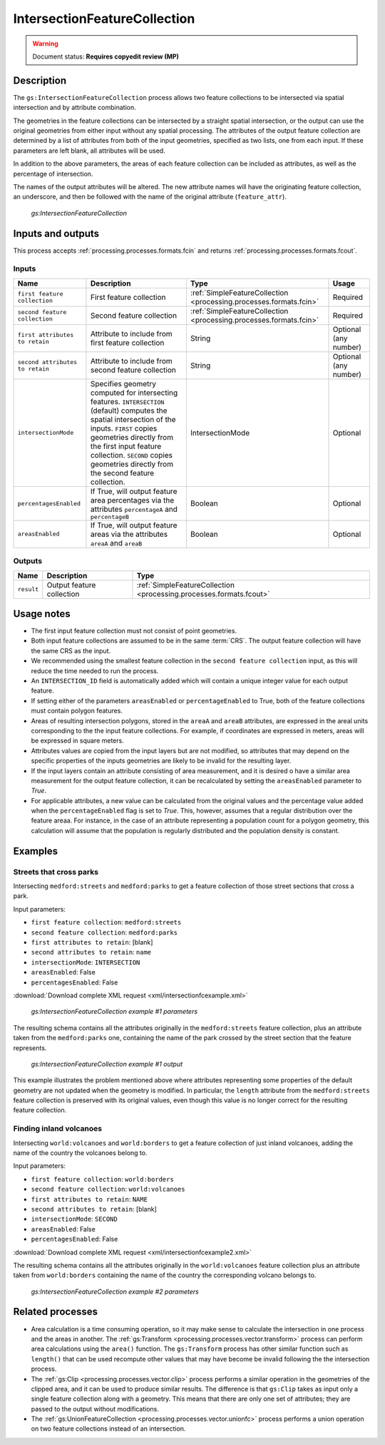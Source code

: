 .. _processing.processes.vector.intersectionfc:

IntersectionFeatureCollection
=============================

.. warning:: Document status: **Requires copyedit review (MP)**

Description
-----------

The ``gs:IntersectionFeatureCollection`` process allows two feature collections to be intersected via spatial intersection and by attribute combination.

The geometries in the feature collections can be intersected by a straight spatial intersection, or the output can use the original geometries from either input without any spatial processing. The attributes of the output feature collection are determined by a list of attributes from both of the input geometries, specified as two lists, one from each input. If these parameters are left blank, all attributes will be used.

In addition to the above parameters, the areas of each feature collection can be included as attributes, as well as the percentage of intersection.

The names of the output attributes will be altered. The new attribute names will have the originating feature collection, an underscore, and then be followed with the name of the original attribute (``feature_attr``).

.. figure:: img/intersectionfc.png

   *gs:IntersectionFeatureCollection*

.. todo:: original text mentioned a 10 characters limitation in attribute names. This is only true for shapefiles, so should not be here but maybe in the page describing supported output formats.

Inputs and outputs
------------------

This process accepts :ref:`processing.processes.formats.fcin` and returns :ref:`processing.processes.formats.fcout`.

Inputs
~~~~~~

.. list-table::
   :header-rows: 1

   * - Name
     - Description
     - Type
     - Usage
   * - ``first feature collection``
     - First feature collection 
     - :ref:`SimpleFeatureCollection <processing.processes.formats.fcin>`
     - Required
   * - ``second feature collection``
     - Second feature collection
     - :ref:`SimpleFeatureCollection <processing.processes.formats.fcin>`
     - Required
   * - ``first attributes to retain``
     - Attribute to include from first feature collection
     - String
     - Optional (any number)
   * - ``second attributes to retain``
     - Attribute to include from second feature collection
     - String
     - Optional (any number)
   * - ``intersectionMode``
     - Specifies geometry computed for intersecting features. ``INTERSECTION`` (default) computes the spatial intersection of the inputs. ``FIRST`` copies geometries directly from the first input feature collection. ``SECOND`` copies geometries directly from the second feature collection.
     - IntersectionMode
     - Optional
   * - ``percentagesEnabled``
     - If True, will output feature area percentages via the attributes ``percentageA`` and ``percentageB``
     - Boolean
     - Optional
   * - ``areasEnabled``
     - If True, will output feature areas via the attributes ``areaA`` and ``areaB``
     - Boolean
     - Optional

Outputs
~~~~~~~

.. list-table::
   :header-rows: 1

   * - Name
     - Description
     - Type
   * - ``result``
     - Output feature collection
     - :ref:`SimpleFeatureCollection <processing.processes.formats.fcout>`


Usage notes
-----------

* The first input feature collection must not consist of point geometries.
* Both input feature collections are assumed to be in the same :term:`CRS`. The output feature collection will have the same CRS as the input.
* We recommended using the smallest feature collection in the ``second feature collection`` input, as this will reduce the time needed to run the process.
* An ``INTERSECTION_ID`` field is automatically added which will contain a unique integer value for each output feature.
* If setting either of the parameters ``areasEnabled`` or ``percentageEnabled`` to True, both of the feature collections must contain polygon features.
* Areas of resulting intersection polygons, stored in the ``areaA`` and ``areaB`` attributes, are expressed in the areal units corresponding to the the input feature collections. For example, if coordinates are expressed in meters, areas will be expressed in square meters.
* Attributes values are copied from the input layers but are not modified, so attributes that may depend on the specific properties of the inputs geometries are likely to be invalid for the resulting layer.
* If the input layers contain an attribute consisting of area measurement, and it is desired o have a similar area measurement for the output feature collection, it can be recalculated by setting the ``areasEnabled`` parameter to *True*.
* For applicable attributes, a new value can be calculated from the original values and the percentage value added when the ``percentageEnabled`` flag is set to *True*. This, however, assumes that a regular distribution over the feature areaa. For instance, in the case of an attribute representing a population count for a polygon geometry, this calculation will assume that the population is regularly distributed and the population density is constant.

Examples
--------

Streets that cross parks
~~~~~~~~~~~~~~~~~~~~~~~~

Intersecting ``medford:streets`` and ``medford:parks`` to get a feature collection of those street sections that cross a park.

Input parameters:

* ``first feature collection``: ``medford:streets``
* ``second feature collection``: ``medford:parks``
* ``first attributes to retain``: [blank]
* ``second attributes to retain``: ``name``
* ``intersectionMode``: ``INTERSECTION``
* ``areasEnabled``: False
* ``percentagesEnabled``: False

:download:`Download complete XML request <xml/intersectionfcexample.xml>`

.. figure:: img/intersectionfcexampleUI.png

   *gs:IntersectionFeatureCollection example #1 parameters*

The resulting schema contains all the attributes originally in the ``medford:streets`` feature collection, plus an attribute taken from the ``medford:parks`` one, containing the name of the park crossed by the street section that the feature represents.

.. figure:: img/intersectionfcexample.png

   *gs:IntersectionFeatureCollection example #1 output*

This example illustrates the problem mentioned above where attributes representing some properties of the default geometry are not updated when the geometry is modified. In particular, the ``length`` attribute from the ``medford:streets`` feature collection is preserved with its original values, even though this value is no longer correct for the resulting feature collection.

Finding inland volcanoes
~~~~~~~~~~~~~~~~~~~~~~~~

Intersecting ``world:volcanoes`` and ``world:borders`` to get a feature collection of just inland volcanoes, adding the name of the country the volcanoes belong to.

Input parameters:

* ``first feature collection``: ``world:borders``
* ``second feature collection``: ``world:volcanoes``
* ``first attributes to retain``: ``NAME``
* ``second attributes to retain``: [blank]
* ``intersectionMode``: ``SECOND``
* ``areasEnabled``: False
* ``percentagesEnabled``: False

:download:`Download complete XML request <xml/intersectionfcexample2.xml>`

The resulting schema contains all the attributes originally in the ``world:volcanoes`` feature collection plus an attribute taken from ``world:borders`` containing the name of the country the corresponding volcano belongs to.

.. figure:: img/intersectionfcexampleUI2.png

   *gs:IntersectionFeatureCollection example #2 parameters*

.. todo:: No graphic here because the process has a bug so output is not correct.

.. todo:: Link to JIRA ticket to fix the above error?

Related processes
-----------------

* Area calculation is a time consuming operation, so it may make sense to calculate the intersection in one process and the areas in another. The :ref:`gs:Transform <processing.processes.vector.transform>` process can perform area calculations using the ``area()`` function. The ``gs:Transform`` process has other similar function such as ``length()`` that can be used recompute other values that may have become be invalid following the the intersection process.
* The :ref:`gs:Clip <processing.processes.vector.clip>` process performs a similar operation in the geometries of the clipped area, and it can be used to produce similar results. The difference is that ``gs:Clip`` takes as input only a single feature collection along with a geometry. This means that there are only one set of attributes; they are passed to the output without modifications.
* The :ref:`gs:UnionFeatureCollection <processing.processes.vector.unionfc>` process performs a union operation on two feature collections instead of an intersection.

